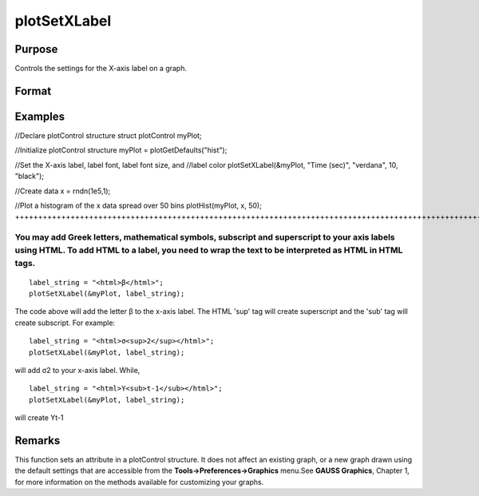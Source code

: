 
plotSetXLabel
==============================================

Purpose
----------------

Controls the settings for the X-axis label on a graph.

Format
----------------
.. function:: plotSetXLabel(&myPlot, label, font, fontSize, fontColor)plotSetXLabel(&myPlot, label, font, fontSize)plotSetXLabel(&myPlot, label, font)plotSetXLabel(&myPlot, label)

    :param &myPlot: A plotControl structure pointer.
    :type &myPlot: TODO

    :param label: the new label. This may contain HTML for the creation of Greek letters, mathematical symbols and text formatting.
    :type label: String

    :param font: font or font family name.
    :type font: String

    :param fontSize: font size in points.
    :type fontSize: Scalar

    :param fontColor: named color or RGB value.
    :type fontColor: String

Examples
----------------

//Declare plotControl structure
struct plotControl myPlot;

//Initialize plotControl structure
myPlot = plotGetDefaults("hist");

//Set the X-axis label, label font, label font size, and 
//label color 
plotSetXLabel(&myPlot, "Time (sec)", "verdana", 10, "black");

//Create data
x = rndn(1e5,1);

//Plot a histogram of the x data spread over 50 bins
plotHist(myPlot, x, 50);
+++++++++++++++++++++++++++++++++++++++++++++++++++++++++++++++++++++++++++++++++++++++++++++++++++++++++++++++++++++++++++++++++++++++++++++++++++++++++++++++++++++++++++++++++++++++++++++++++++++++++++++++++++++++++++++++++++++++++++++++++++++++++++++++++++++++++++++++++++++++++++++++++++++++++++++++++++++++++++++++++++++++++++++++++++++++++++++++++++++++++++++++++++++++

You may add Greek letters, mathematical symbols, subscript and superscript to your axis labels using HTML. To add HTML to a label, you need to wrap the text to be interpreted as HTML in HTML tags.
++++++++++++++++++++++++++++++++++++++++++++++++++++++++++++++++++++++++++++++++++++++++++++++++++++++++++++++++++++++++++++++++++++++++++++++++++++++++++++++++++++++++++++++++++++++++++++++++++++

::

    label_string = "<html>β</html>";
    plotSetXLabel(&myPlot, label_string);

The code above will add the letter β to the x-axis label. The HTML 'sup' tag will create superscript and the 'sub' tag will create subscript. For example:

::

    label_string = "<html>σ<sup>2</sup></html>";
    plotSetXLabel(&myPlot, label_string);

will add σ2 to your x-axis label. While,

::

    label_string = "<html>Y<sub>t-1</sub></html>";
    plotSetXLabel(&myPlot, label_string);

will create Yt-1

Remarks
-------

This function sets an attribute in a plotControl structure. It does not
affect an existing graph, or a new graph drawn using the default
settings that are accessible from the **Tools->Preferences->Graphics**
menu.See **GAUSS Graphics**, Chapter 1, for more information on the
methods available for customizing your graphs.

.. seealso:: Functions :func:`plotGetDefaults`, :func:`plotSetXTicInterval`, :func:`plotSetXTicLabel`, :func:`plotSetYLabel`, :func:`plotSetZLabel`, :func:`plotSetLineColor`, :func:`plotSetGrid`
